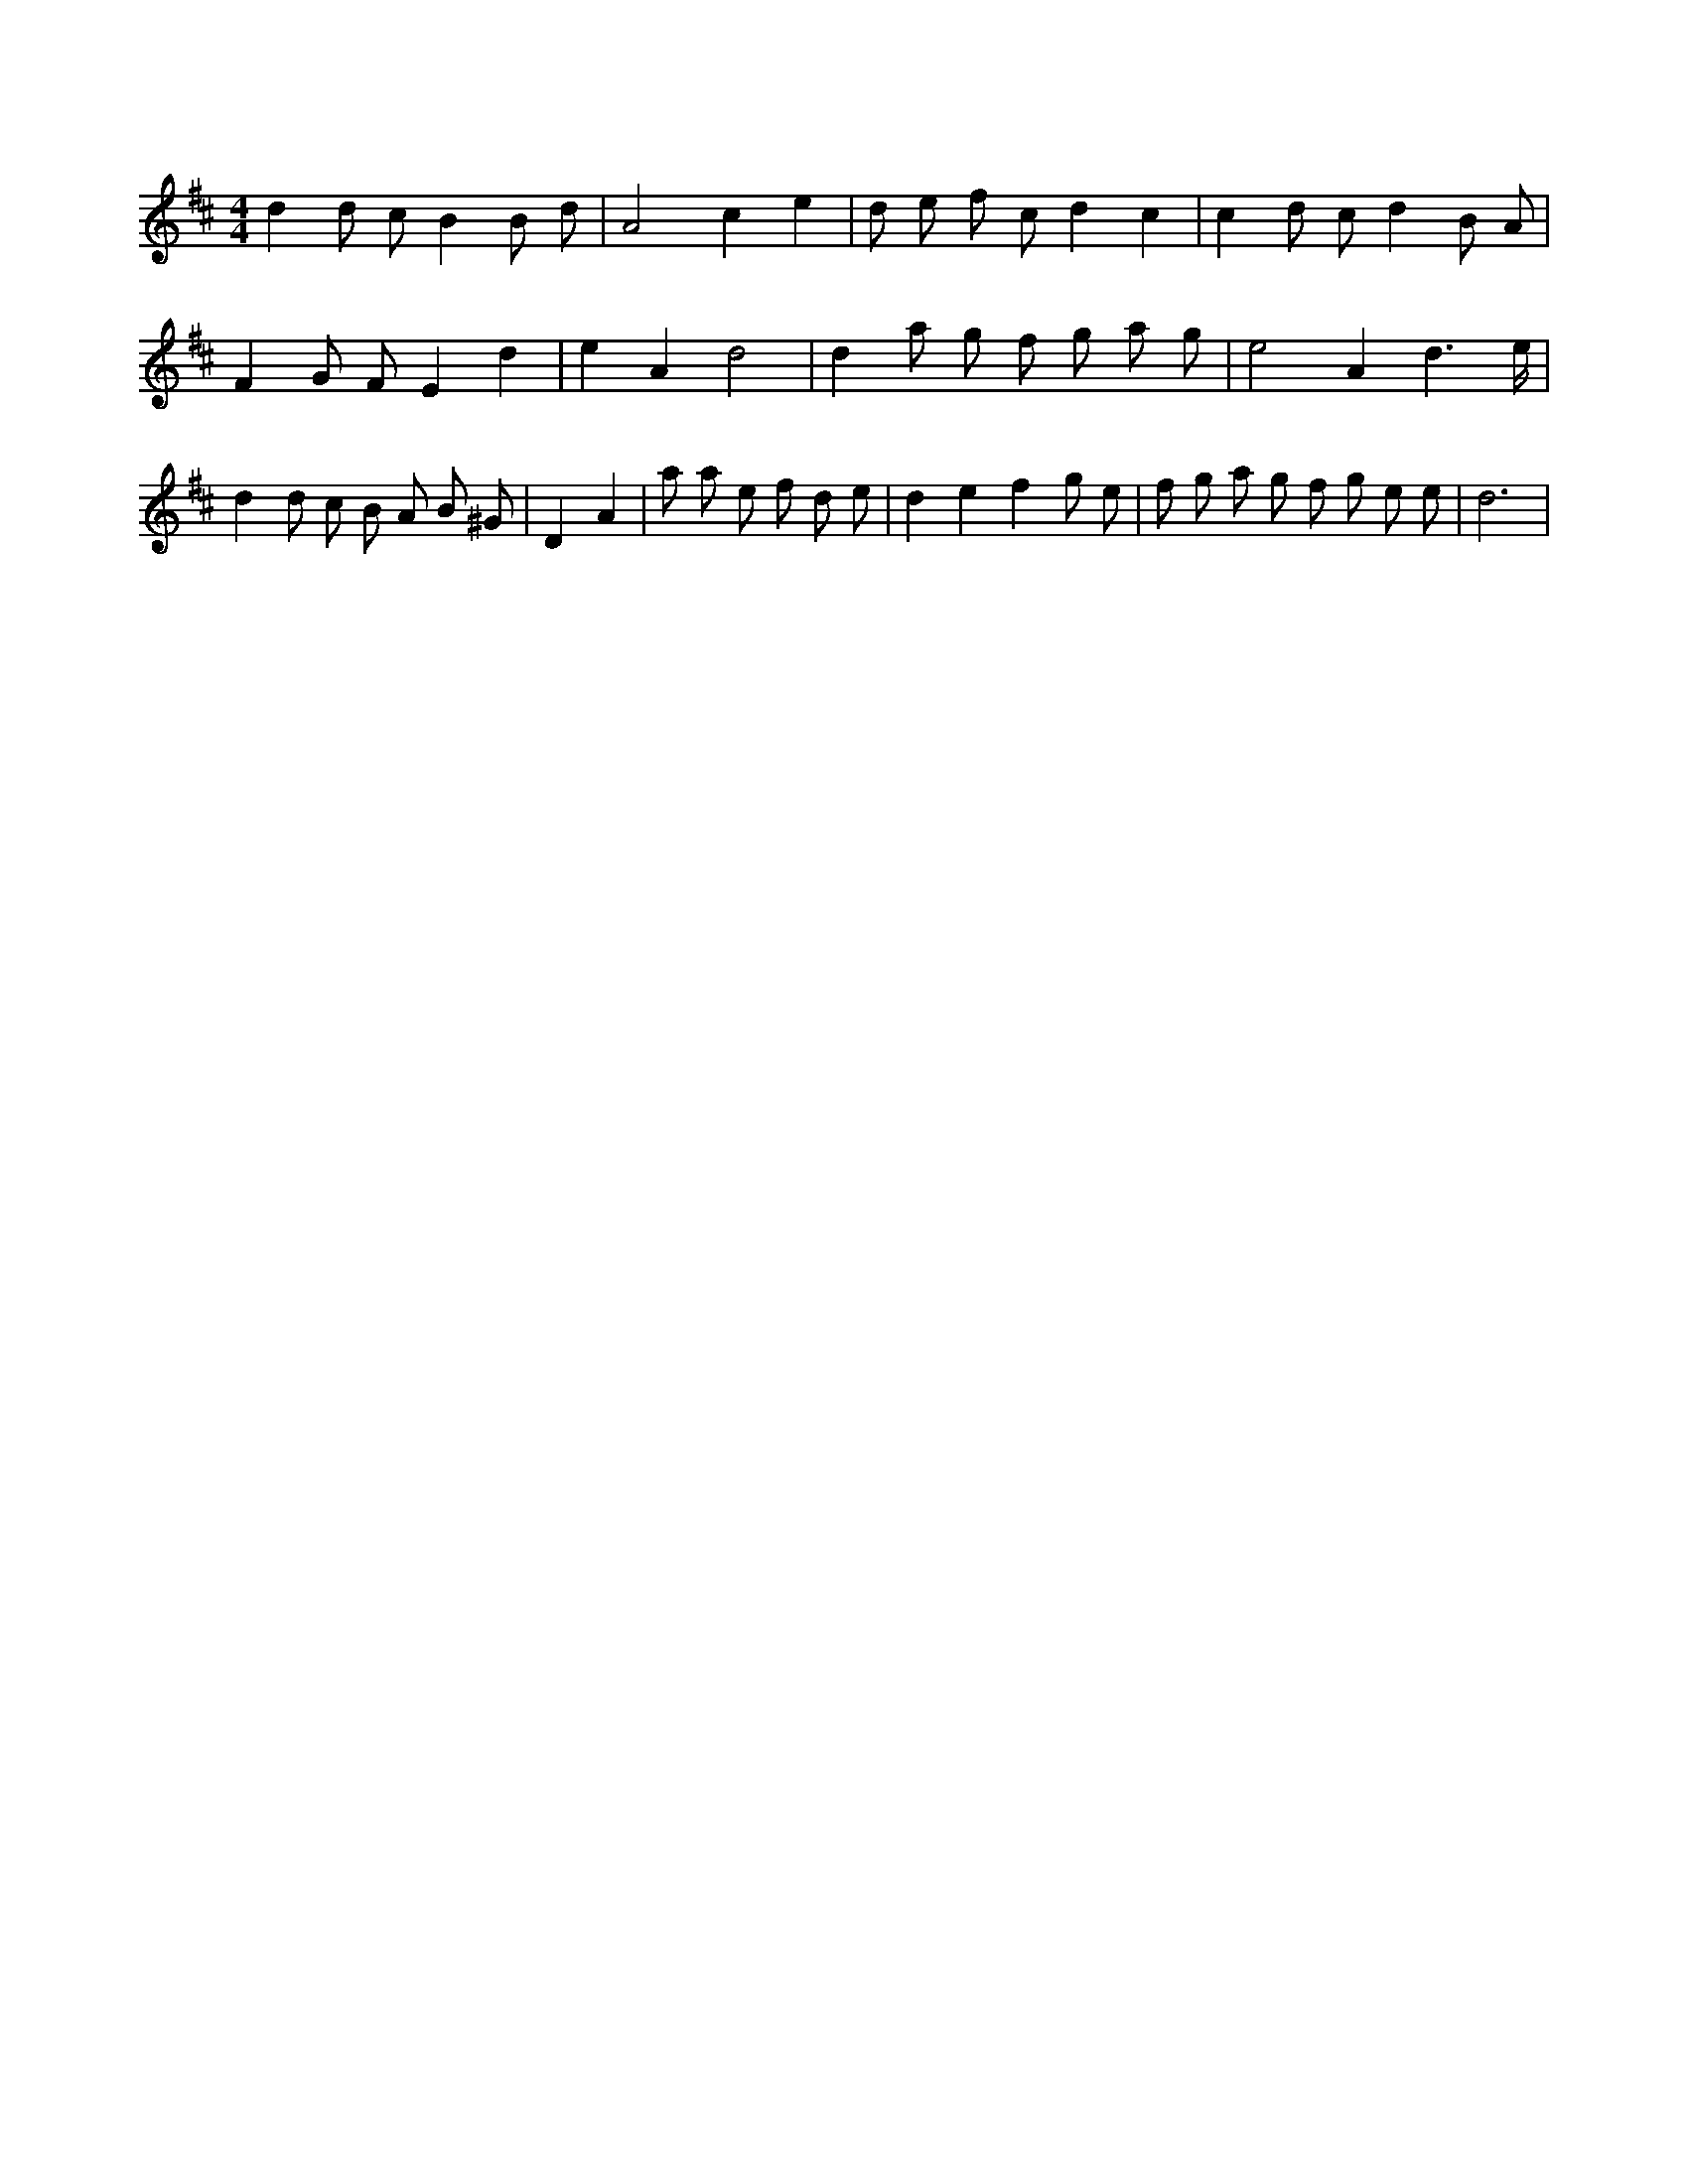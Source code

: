 X:475
L:1/8
M:4/4
K:Dclef
d2 d c B2 B d | A4 c2 e2 | d e f c d2 c2 | c2 d c d2 B A | F2 G F E2 d2 | e2 A2 d4 | d2 a g f g a g | e4 A2 d3 /2 e/2 | d2 d c B A B ^G | D2 A2 | a a e f d e | d2 e2 f2 g e | f g a g f g e e | d6 |
